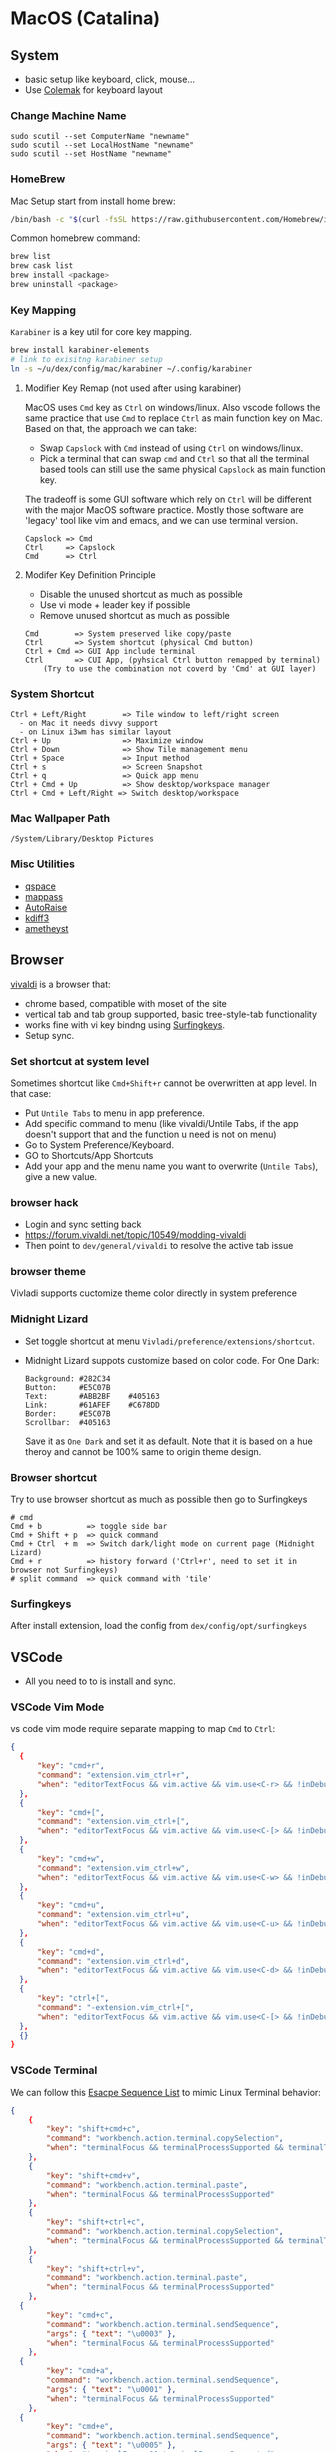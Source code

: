 #+STARTUP: overview
#+OPTIONS: \n:t
# Note: Above OPTION is not working on site like github
* MacOS (Catalina)
** System
   - basic setup like keyboard, click, mouse...
   - Use [[https://colemak.com/][Colemak]] for keyboard layout
*** Change Machine Name
    #+begin_src 
    sudo scutil --set ComputerName "newname"
    sudo scutil --set LocalHostName "newname"
    sudo scutil --set HostName "newname"
    #+end_src
*** HomeBrew
  Mac Setup start from install home brew:
  #+begin_src sh
  /bin/bash -c "$(curl -fsSL https://raw.githubusercontent.com/Homebrew/install/HEAD/install.sh)"
  #+end_src
  Common homebrew command:
  #+begin_src sh
    brew list
    brew cask list
    brew install <package>
    brew uninstall <package>
  #+end_src
*** Key Mapping
~Karabiner~ is a key util for core key mapping.
#+begin_src sh
brew install karabiner-elements
# link to exisitng karabiner setup
ln -s ~/u/dex/config/mac/karabiner ~/.config/karabiner
#+end_src
**** Modifier Key Remap (not used after using karabiner)
   MacOS uses ~Cmd~ key as ~Ctrl~ on windows/linux. Also vscode follows the same practice that use ~Cmd~ to replace ~Ctrl~ as main function key on Mac. Based on that, the approach we can take:
   - Swap ~Capslock~ with ~Cmd~ instead of using ~Ctrl~ on windows/linux.
   - Pick a terminal that can swap ~cmd~ and ~Ctrl~ so that all the terminal based tools can still use the same physical ~Capslock~ as main function key.
   The tradeoff is some GUI software which rely on ~Ctrl~ will be different with the major MacOS software practice. Mostly those software are 'legacy' tool like vim and emacs, and we can use terminal version.
   #+begin_src
    Capslock => Cmd
    Ctrl     => Capslock
    Cmd      => Ctrl
   #+end_src
**** Modifer Key Definition Principle
    - Disable the unused shortcut as much as possible
    - Use vi mode + leader key if possible
    - Remove unused shortcut as much as possible
   #+begin_src
    Cmd        => System preserved like copy/paste
    Ctrl       => System shortcut (physical Cmd button)
    Ctrl + Cmd => GUI App include terminal
    Ctrl       => CUI App, (pyhsical Ctrl button remapped by terminal)
        (Try to use the combination not coverd by 'Cmd' at GUI layer)
    #+end_src
*** System Shortcut
   #+begin_src
    Ctrl + Left/Right        => Tile window to left/right screen
      - on Mac it needs divvy support
      - on Linux i3wm has similar layout
    Ctrl + Up                => Maximize window
    Ctrl + Down              => Show Tile management menu
    Ctrl + Space             => Input method
    Ctrl + s                 => Screen Snapshot
    Ctrl + q                 => Quick app menu
    Ctrl + Cmd + Up          => Show desktop/workspace manager
    Ctrl + Cmd + Left/Right => Switch desktop/workspace
   #+end_src

*** Mac Wallpaper Path
    #+begin_src 
    /System/Library/Desktop Pictures
    #+end_src
*** Misc Utilities
    - [[https://qspace.awehunt.com/en-us/index.html][qspace]]
    - [[https://github.com/mstarke/MacPass][mappass]]
    - [[https://github.com/sbmpost/AutoRaise][AutoRaise]]
    - [[http://kdiff3.sourceforge.net/][kdiff3]]
    - [[https://github.com/ianyh/Amethyst][ametheyst]]
** Browser
   [[https://vivaldi.com][vivaldi]] is a browser that:
   - chrome based, compatible with moset of the site
   - vertical tab and tab group supported, basic tree-style-tab functionality
   - works fine with vi key bindng using [[https://github.com/brookhong/Surfingkeys][Surfingkeys]].
   - Setup sync.
*** Set shortcut at system level
    Sometimes shortcut like ~Cmd+Shift+r~ cannot be overwritten at app level. In that case:
    - Put ~Untile Tabs~ to menu in app preference.
    - Add specific command to menu (like vivaldi/Untile Tabs, if the app doesn't support that and the function u need is not on menu)
    - Go to System Preference/Keyboard.
    - GO to Shortcuts/App Shortcuts
    - Add your app and the menu name you want to overwrite (~Untile Tabs~), give a new value.
*** browser hack
    - Login and sync setting back
    - https://forum.vivaldi.net/topic/10549/modding-vivaldi
    - Then point to ~dev/general/vivaldi~ to resolve the active tab issue
*** browser theme
    Vivladi supports cuctomize theme color directly in system preference
*** Midnight Lizard
    - Set toggle shortcut at menu ~Vivladi/preference/extensions/shortcut~.
    - Midnight Lizard suppots customize based on color code. For One Dark:
      #+begin_src
      Background: #282C34
      Button:     #E5C07B
      Text:       #ABB2BF    #405163
      Link:       #61AFEF    #C678DD
      Border:     #E5C07B
      Scrollbar:  #405163
      #+end_src
      Save it as ~One Dark~ and set it as default. Note that it is based on a hue theroy and cannot be 100% same to origin theme design.
*** Browser shortcut
    Try to use browser shortcut as much as possible then go to Surfingkeys
    #+begin_src
    # cmd
    Cmd + b          => toggle side bar
    Cmd + Shift + p  => quick command
    Cmd + Ctrl  + m  => Switch dark/light mode on current page (Midnight Lizard)
    Cmd + r          => history forward ('Ctrl+r', need to set it in browser not Surfingkeys)
    # split command  => quick command with 'tile'
    #+end_src
*** Surfingkeys
    After install extension, load the config from ~dex/config/opt/surfingkeys~
** VSCode
   - All you need to to is install and sync.
*** VSCode Vim Mode
   vs code vim mode require separate mapping to map ~Cmd~ to ~Ctrl~:
    #+begin_src json
    {
      {
          "key": "cmd+r",
          "command": "extension.vim_ctrl+r",
          "when": "editorTextFocus && vim.active && vim.use<C-r> && !inDebugRepl"
  	  },
      {
          "key": "cmd+[",
          "command": "extension.vim_ctrl+[",
          "when": "editorTextFocus && vim.active && vim.use<C-[> && !inDebugRepl"
  	  },
      {
          "key": "cmd+w",
          "command": "extension.vim_ctrl+w",
          "when": "editorTextFocus && vim.active && vim.use<C-w> && !inDebugRepl"
  	  },
      {
          "key": "cmd+u",
          "command": "extension.vim_ctrl+u",
          "when": "editorTextFocus && vim.active && vim.use<C-u> && !inDebugRepl"
  	  },
      {
          "key": "cmd+d",
          "command": "extension.vim_ctrl+d",
          "when": "editorTextFocus && vim.active && vim.use<C-d> && !inDebugRepl"
  	  },
      {
          "key": "ctrl+[",
          "command": "-extension.vim_ctrl+[",
          "when": "editorTextFocus && vim.active && vim.use<C-[> && !inDebugRepl"
      },
      {}
    }
    #+end_src
*** VSCode Terminal
    We can follow this [[https://github.com/xtermjs/xterm.js/blob/0e45909c7e79c83452493d2cd46d99c0a0bb585f/src/common/data/EscapeSequences.ts][Esacpe Sequence List]] to mimic Linux Terminal behavior:
    #+begin_src json
    {
    	{
    		"key": "shift+cmd+c",
    		"command": "workbench.action.terminal.copySelection",
    		"when": "terminalFocus && terminalProcessSupported && terminalTextSelected"
    	},
    	{
    		"key": "shift+cmd+v",
    		"command": "workbench.action.terminal.paste",
    		"when": "terminalFocus && terminalProcessSupported"
    	},
    	{
    		"key": "shift+ctrl+c",
    		"command": "workbench.action.terminal.copySelection",
    		"when": "terminalFocus && terminalProcessSupported && terminalTextSelected"
    	},
    	{
    		"key": "shift+ctrl+v",
    		"command": "workbench.action.terminal.paste",
    		"when": "terminalFocus && terminalProcessSupported"
    	},
      {
            "key": "cmd+c",
            "command": "workbench.action.terminal.sendSequence",
            "args": { "text": "\u0003" },
            "when": "terminalFocus && terminalProcessSupported"
    	},
      {
            "key": "cmd+a",
            "command": "workbench.action.terminal.sendSequence",
            "args": { "text": "\u0001" },
            "when": "terminalFocus && terminalProcessSupported"
    	},
      {
            "key": "cmd+e",
            "command": "workbench.action.terminal.sendSequence",
            "args": { "text": "\u0005" },
            "when": "terminalFocus && terminalProcessSupported"
    	},
      {
            "key": "cmd+w",
            "command": "workbench.action.terminal.sendSequence",
            "args": { "text": "\u0017" },
            "when": "terminalFocus && terminalProcessSupported"
    	},
      {
            "key": "cmd+k",
            "command": "workbench.action.terminal.sendSequence",
            "args": { "text": "\u000b" },
            "when": "terminalFocus && terminalProcessSupported"
    	},
      {
            "key": "cmd+u",
            "command": "workbench.action.terminal.sendSequence",
            "args": { "text": "\u0015" },
            "when": "terminalFocus && terminalProcessSupported"
    	},
      {
            "key": "cmd+y",
            "command": "workbench.action.terminal.sendSequence",
            "args": { "text": "\u0019" },
            "when": "terminalFocus && terminalProcessSupported"
    	},
      {
            "key": "cmd+r",
            "command": "workbench.action.terminal.sendSequence",
            "args": { "text": "\u0012" },
            "when": "terminalFocus && terminalProcessSupported"
    	},
      {
            "key": "cmd+[",
            "command": "workbench.action.terminal.sendSequence",
            "args": { "text": "\u001b" },
            "when": "terminalFocus && terminalProcessSupported"
    	},
      {
            "key": "cmd+d",
            "command": "workbench.action.terminal.sendSequence",
            "args": { "text": "\u0004" },
            "when": "terminalFocus && terminalProcessSupported"
    	},
    }
    #+end_src
*** VSCode Terminal as tab
#+begin_src sh
git clone https://github.com/mmis1000/Vscode-terminal-tab
npm run compile
npx vsce package

#+end_src
** Fonts
  [[https://github.com/ryanoasis/nerd-fonts][nerd-fonts]] is required in the toolchain, for now use approach 3 to install it:
  #+begin_src sh
    brew tap homebrew/cask-fonts
    brew install --cask font-fira-mono-nerd-font
  #+end_src
** alacritty
    - yes ~brew install alacritty~
    - link config:
   #+begin_src
     ln -s ~/u/dex/config/opt/alacritty ~/.config/alacritty
   #+end_src
*** Terminal Shortcut
   - Different with iTerm2, there is almost no terminal level function so no short cut needed
** iTerm2
   - Install it through ~brew install item2~.
     - iterm2 provide options to map the Ctrl and Cmd back so that vim and emacs still get the correct key mapping. But for other short cut like Ctrl+t, Ctrl+q, they needs to be tuned correctly for no clash.
     - If u have saved the configuration in git repo u can just load it in iTerm2 preference directly. (~iTerm2->Preference->Load Preferences from a custom folder or URL~)
     - Get iterm2 colors in below (if needed):
       https://github.com/mbadolato/iTerm2-Color-Schemes
*** Terminal Shortcut
   #+begin_src
    Ctrl + Shift + c => Copy
    Ctrl + Shift + v => Paste
    Ctrl + Cmd + t => new tab
    Ctrl + Cmd + ' => split on right
    Ctrl + Cmd + - => split on bottom
    Ctrl + Cmd + n => move current window to new tab
   #+end_src
** Vim
   - For ~vim~, install MacVim through homebrew:
     #+begin_src sh
       brew install macvim
     #+end_src
   - [[https://github.com/junegunn/vim-plug][vim-plug]] is required:
     #+begin_src sh
       curl -fLo ~/.vim/autoload/plug.vim --create-dirs \
           https://raw.githubusercontent.com/junegunn/vim-plug/master/plug.vim
     #+end_src
     after that link the .vimrc to ~~/~ then run ~PlugInstall~ in vim.
     #+begin_src sh
     ln -s ~/u/dex/config/opt/vim/.vimrc ~/.vimrc
     #+end_src
   - VIM has ~VimOrganizer~ for org-mode already but it is abandened. For basic usage it is suffcient
*** nvim
#+begin_src sh
brew install nvim
mkdir -p ~/.local/share/nvim/site
ln -s ~/.local/share/nvim/site ~/.vim
ln -s .config/nvim/init.vim .vimrc
#+end_src
Then add ~nvim~ as alias of ~vim~ in ur bash
** Use touch id in sudo
   - ~sudo vim /etc/pam.d/sudo~ then add line below:
     #+begin_src sh
       auth sufficient pam_tid.so
     #+end_src
   - Go to Prefs -> Advanced -> Allow sessions to survive logging out and back in and set value to no.
** ThinkPad Compact Bluetooth Keyboard

     Then map ~button-3~ to ~undefined~.
   - Use [[https://pilotmoon.com/scrollreverser/][Scroll Reverser]] to differenciate the scroll direction for trackpoint.
   - Change trackpoint speed by command below: (since it exceed the max UI value)
     #+begin_src sh
       defaults write -g com.apple.mouse.scaling  20.0
     #+end_src
** Envrionment Variable
   #+begin_src sh
   # /etc/profile -> add below at the buttom
   export DOCKER_HOST=tcp://localhost:2375
   export FZF_DEFAULT_COMMAND='fd -a -j 4'
   #+end_src
** Add $PATH
  #+begin_src sh
    # vim /etc/path.d/dev.public <-- any name should be OK
    /Users/jesse23/u/dex/bin
    /Users/jesse23/u/dex/config/mac/bin
    /Users/jesse23/.emacs.d/bin
  #+end_src
** Fish shell
   #+begin_src sh
     brew install fish
     # sudo vim /etc/shells
     # add /usr/local/bin/fish to it
     chsh -s /usr/local/bin/fish
   #+end_src
*** monokai theme
    clone the [[https://github.com/benmarten/Monokai_Fish_OSX][repo]] and run ~fish set_colors.fish~.
*** omf
    #+begin_src sh
      # install omf
      curl -L https://get.oh-my.fish | fish
      omf install bobthefish

      # bobthefish monokai
      # https://github.com/oh-my-fish/theme-bobthefish/wiki/Base16-Monokai-custom-color-scheme

      # .config/fish/config.fish
      # set -g theme_color_scheme gruvbox
      # set -g -x DOCKER_HOST tcp://localhost:2375
      # set -g -x FZF_DEFAULT_COMMAND='fd -a -j 4'
      test -e {$HOME}/.iterm2_shell_integration.fish ; and source {$HOME}/.iterm2_shell_integration.fish ; or true

      # setup git
      omf install https://github.com/jhillyerd/plugin-git
      git config --global user.email "jsp23@qq.com"
      git config --global user.name "jesse23"
      git config --global core.editor vim
      git config --global credential.helper store

      # git local command
      git config user.email "jsp23@qq.com"
      git config user.name "jesse23"

      # nvm
      omf install https://github.com/jorgebucaran/fish-nvm
      # need to restart fish shell or maybe install nvm separately
      nvm use lts
    #+end_src

*** k8s support
    https://ieevee.com/tech/2018/12/17/fish-kubectl-completions.html
** Cli Utils
*** Fzf
    #+begin_src sh 
    brew install fd fzf
    #+end_src
    Then add setting below to bash config:
    #+begin_src sh
    # export FZF_DEFAULT_COMMAND='fd -a -j 4'
    set -g -x FZF_DEFAULT_COMMAND='fd -a -j 4'
    #+end_src
*** Ripgrep
    #+begin_src
    brew install rg
    #+end_src
*** Exa
    #+begin_src
    brew install exa
    #+end_src
    Then add it to alias:
    #+begin_src
    alias ls="exa"
    #+end_src
*** fnm
    [[https://github.com/Schniz/fnm][fnm]] is a nodejs manager compatible with fish shell
    #+begin_src 
    curl -fsSL https://fnm.vercel.app/install | bash
    #+end_src
    Add alias:
     #+begin_src
    alias nvm="fnm"
    #+end_src
** Emacs (doom emacs)
   - Install core dependency
   #+begin_src sh
   brew install git ripgrep coreutils fd
   xcode-select --install
   #+end_src
   - Install emacs-plus 
   #+begin_src sh
   brew tap d12frosted/emacs-plus
   # 20201228 - @28.0.50
   # https://github.com/d12frosted/homebrew-emacs-plus
   brew install emacs-plus@28 --with-native-comp --with-xwidgets --with-modern-black-variant-icon --with-ctags --with-mailutils
   ln -s /usr/local/opt/emacs-plus@28/Emacs.app /Applications/Emacs.app
   #+end_src
   - Install [[https://github.com/hlissner/doom-emacs][DOOM Emacs]]:
   #+begin_src sh
   git clone --depth 1 https://github.com/hlissner/doom-emacs ~/.emacs.d
   ~/.emacs.d/bin/doom install
   # remove the default config
   rm -rf ~/.doom.d
   # link customize config
   ln -s ~/u/dex/config/opt/doom ~/.config/doom
   # add ~/.emacs.d/bin to $PATH
   #+end_src
*** still showing star when open org file in cmd line directly
    Seems a bug, rerun ~:org-mode~ to reload can fix the issue.
** Docker
*** Docker Server
    Docker Server has mutiple approaches:
    - Virtualization (Parallel Desktop, VMWare Fusion, VirtualBox)
      - PD has best performance, VBox is free.
    - Native Docker OSX (OOTB Apple Virtualization Solution)
    
    Approach below is based on [[https://www.vagrantup.com/][Vagrant]] with VBox, should work for PD and VMWare too.
    #+begin_src sh
    # Install VirtualBox
    brew install virtualbox
    # Install Vagrant
    brew install vagrant
    brew install vagrant vagrant-manager
    # looks vagrant has issue to handle VAGRANT_VAGRANTFILE, need to investigate. For now use cd
    # export VAGRANT_VAGRANTFILE=~/u/dex/opt/vagrant/dockervm/Vagrantfile
    cd ~/u/dex/opt/vagrant/dockervm
    vagrant up
    #+end_src

    Set DOCKER_HOST correctly in your master machine rc file:
    #+begin_src sh
    # export DOCKER_HOST=tcp://0.0.0.0:2375
    set -g -x DOCKER_HOST tcp://localhost:2375
    #+end_src

    - If u want to build it manually , refer to the configuration inside the Vagrantfile.
    - If u need to expose/bind extra ports, do it by modifying Vagrantfile directly and then provision in Vagrant.

    - If any exception happens, remove vm and space from vbox directly the run:
    #+begin_src sh
    vagrant global-status --prune
    #+end_src
*** Docker Client
    - Install it by following:
      https://docs.docker.com/engine/install/binaries/#install-client-binaries-on-macos
    - Dcokerhub has an anonymous limitaion from Nov 2020, run ~docker login~ with valid account if hits the limit. 
*** Docker Compose
    #+begin_src sh
    brew install docker-compose
    #+end_src
*** Docker bootstrap test
    #+begin_src sh
    docker run --rm hello-world
    #+end_src
** Kubenates
   [[https://k3d.io][k3d]] is a light-weight kubernates setup based on docker.
*** Installation
    #+begin_src sh
    # docker must be installed as prerequresite
    brew install k3d kubectl
    #+end_src
*** k3d bootstrap test
    #+begin_src sh
    # setup - use 30080 as exposd node port
    k3d cluster create mycluster -p "8082:30080@server[0]"
    # get cluster port (different for every cluster create), usually will be the https://0.0.0.0:5xxxx
    kubectl config view | grep server
    # modify server to dockervm.local if the docker setup is insde vm.
    # Or u can use vagrant port map to map the port to your master machine.
    kubectl config set-cluster k3d-mycluster --server=https://dockervm.local:5xxxx

    # test
    kubectl create deployment nginx --image=nginx
    kubectl create service nodeport nginx --node-port=30080 --tcp=80
    # pod:80 => cluster:30080 => docker_host:8082
    curl http://dockervm.local:8082
    kubectl delete service/nginx

    # another test ( optional )
    kubectl create deployment kubernetes-bootcamp --image=gcr.io/google-samples/kubernetes-bootcamp:v1
    kubectl create service nodeport kubernetes-bootcamp --node-port=30080 --tcp=8080
    # pod:8080 => cluster:30080 => docker_host:8082
    curl http://dockervm.local:8082
    kubectl delete service/kubernetes-bootcamp

    # clean up
    k3d cluster delete mycluster
    #+end_src
** Tmux
- install:
  #+begin_src sh
  brew install tmux
  ln -s ~/u/dex/config/opt/tmux/.tmux.conf ~/.tmux.conf
  ln -s ~/u/dex/config/opt/tmux/.tmux.conf.local ~/.tmux.conf.local
  #+end_src
*** Customize short cut:
  #+begin_src
  C-b ' Split vertically (left-right)
  C-b - Split Horizontally (top-down)
  C-b n Split Horizontally (top-down)
  C-b z Maximize current split pane (toggle on/off)
  #+end_src

** Windows VM
   No requirement for now. If needed, can try to use boxes on [[https://app.vagrantup.com/boxes/search?order=desc&page=1&provider=&q=windows&sort=created&utf8=%E2%9C%93][Vagrant Cloud]], or build from scratch based on underlying vm software.
*** Key Mapping
    Ues [[https://chocolatey.org/packages/keytweak][KeyTweak]] for:
    - Colemak keyboard for windows.
    - Modifer key remap as below: (since we mapped it on mac layer)
      #+begin_src
      LControl => LWindows
      LWindows => LControl
      #+end_src
** Special note for OneDrive
   If u are using default APFS disk format u can ignore this.
   OneDrive on MAC is not compatible with case sensitive partition. An extra partition is needed through `Disk Utility` for using oneDrive if your main drive is case sensitive APFS.
** Theme
  |                 | gruvbox-dark-hard                 | monokai                     | one-dark                  |
  |-----------------+-----------------------------------+-----------------------------+---------------------------|
  | Chrome          | [[https://chrome.google.com/webstore/detail/gruvbox-theme/ihennfdbghdiflogeancnalflhgmanop?hl=en-GB][gruvbox theme]]                     | [[https://chrome.google.com/webstore/detail/material-simple-dark-grey/ookepigabmicjpgfnmncjiplegcacdbm][Material Simple Dark Grey]]   | [[https://chrome.google.com/webstore/detail/atom-one-dark-theme/obfjhhknlilnfgfakanjeimidgocmkim][Atom One Dark Theme]]       |
  |                 | [[https://chrome.google.com/webstore/detail/devtools-theme-gruvbox-da/njcgdakjdifgccdgnoiphpnihcfopcmj][DevTools Theme: Gruvbox Dark]]      | [[https://chrome.google.com/webstore/detail/monokai-for-chrome/ebanajomahnlhgbljngocmccmpelnaam][Monokai for chrome]]          | [[https://github.com/jesse23/config/tree/master/opt/chrome/one-dark-devtools][Atom One Dark]]             |
  |-----------------+-----------------------------------+-----------------------------+---------------------------|
  | Vivaldi         | Customize in prefernce            | Customize in prefernce      | Customize in prefernce    |
  |                 | [[https://chrome.google.com/webstore/detail/devtools-theme-gruvbox-da/njcgdakjdifgccdgnoiphpnihcfopcmj][DevTools Theme: Gruvbox Dark]]      | [[https://chrome.google.com/webstore/detail/monokai-for-chrome/ebanajomahnlhgbljngocmccmpelnaam][Monokai for chrome]]          | [[https://github.com/jesse23/config/tree/master/opt/chrome/one-dark-devtools][Atom One Dark]]             |
  |-----------------+-----------------------------------+-----------------------------+---------------------------|
  | Midnight Lizard | Customize in extension            | Customize in extension      | Customize in extension    |
  |-----------------+-----------------------------------+-----------------------------+---------------------------|
  | Slack           | Customize in prefernce            | Customize in prefernce      | [[https://slackthemes.net/#/aubergine][One Dark]]                  |
  |-----------------+-----------------------------------+-----------------------------+---------------------------|
  | VSCode          | [[https://marketplace.visualstudio.com/items?itemName=tomphilbin.gruvbox-themes][Gruvbox Dark Hard]]                 | [[https://marketplace.visualstudio.com/items?itemName=fabiospampinato.vscode-monokai-night][Monokai-Night-Theme/Monokai]] | [[https://marketplace.visualstudio.com/items?itemName=szastupov.one-dark-pale][One Dark Pale]]             |
  |-----------------+-----------------------------------+-----------------------------+---------------------------|
  | iTerm2          | [[https://github.com/mbadolato/iTerm2-Color-Schemes][Gruvbox]]                           | [[https://github.com/mbadolato/iTerm2-Color-Schemes][Monokai]]                     | [[https://github.com/mbadolato/iTerm2-Color-Schemes][DoomOne]]                   |
  |-----------------+-----------------------------------+-----------------------------+---------------------------|
  | Alacritty       | [[https://github.com/mbadolato/iTerm2-Color-Schemes][Gruvbox]]                           | [[https://github.com/mbadolato/iTerm2-Color-Schemes][Monokai]]                     | [[https://github.com/eendroroy/alacritty-theme][eendroroy/alacritty-theme]] |
  |-----------------+-----------------------------------+-----------------------------+---------------------------|
  | Fish Shell      | fish_config                       | [[https://github.com/benmarten/Monokai_Fish_OSX][Monokai]]                     | [[https://github.com/rkbk60/onedark-fish][rkbk60/onedark-fish]]       |
  |-----------------+-----------------------------------+-----------------------------+---------------------------|
  | bobthefish      | [[https://github.com/oh-my-fish/theme-bobthefish][theme-bobthefish]]                  | [[https://github.com/oh-my-fish/theme-bobthefish/wiki/Base16-Monokai-custom-color-scheme][bobthefish-monokai]]          | [[https://github.com/oh-my-fish/theme-bobthefish/wiki/Custom-color-schemes][bobthefish_colors.fish]]    |
  |-----------------+-----------------------------------+-----------------------------+---------------------------|
  | vim             | [[https://github.com/morhetz/gruvbox][morhetz/gruvbox]]                   | [[https://github.com/tomasr/molokai][tomasr/molokai]]              | [[https://github.com/romgrk/doom-one.vim][romgrk/doom-one.vim]]       |
  |                 | [[https://github.com/itchyny/lightline.vim/blob/master/colorscheme.md#jellybeans][lightline/jellybeans]]              | [[https://github.com/itchyny/lightline.vim/blob/master/colorscheme.md#molokai][lightline/molokai]]           | [[https://github.com/itchyny/lightline.vim/blob/master/colorscheme.md#molokai][lightline/srcery_drk]]      |
  |-----------------+-----------------------------------+-----------------------------+---------------------------|
  | emacs           | [[https://github.com/syl20bnr/spacemacs/tree/master/layers/%2Bthemes/themes-megapack][themes-meagpack/gruvbox-dark-hard]] | [[https://github.com/syl20bnr/spacemacs/tree/master/layers/%2Bthemes/themes-megapack][themes-megapack/monokai]]     | [[https://github.com/hlissner/emacs-doom-themes][doom-one]]                  |

* Github org mode support
  - https://github.com/fniessen/refcard-org-mode
  - https://github.com/novoid/github-orgmode-tests/blob/master/README.org
* Reference
[[file:./doc/universal_shortcut.org][Universal Shortcut]]
